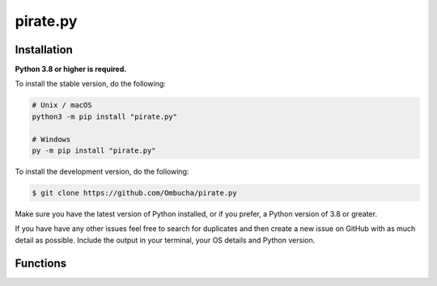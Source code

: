 pirate.py
==========

Installation
------------

**Python 3.8 or higher is required.**

To install the stable version, do the following:

.. code-block:: sh

    # Unix / macOS
    python3 -m pip install "pirate.py"

    # Windows
    py -m pip install "pirate.py"


To install the development version, do the following:

.. code-block:: sh

    $ git clone https://github.com/Ombucha/pirate.py

Make sure you have the latest version of Python installed, or if you prefer, a Python version of 3.8 or greater.

If you have have any other issues feel free to search for duplicates and then create a new issue on GitHub with as much detail as possible. Include the output in your terminal, your OS details and Python version.

Functions
---------

.. autofunction pirate.insult
.. autofunction pirate.translate